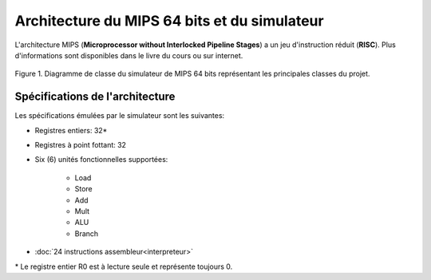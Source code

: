 ﻿Architecture du MIPS 64 bits et du simulateur
=============================================

L'architecture MIPS (**Microprocessor without Interlocked Pipeline Stages**) a un jeu d'instruction réduit (**RISC**). Plus d'informations sont disponibles dans le livre du cours ou sur internet.

.. figure:: _static/class_diagram.png
    :align: center
    :alt: Diagramme de classe du simulateur de MIPS

    Figure 1. Diagramme de classe du simulateur de MIPS 64 bits représentant les principales classes du projet.


Spécifications de l'architecture
--------------------------------

Les spécifications émulées par le simulateur sont les suivantes:

- Registres entiers: 32*
- Registres à point fottant: 32
- Six (6) unités fonctionnelles supportées:

    * Load
    * Store
    * Add
    * Mult
    * ALU
    * Branch
    
- :doc:`24 instructions assembleur<interpreteur>`

\* Le registre entier R0 est à lecture seule et représente toujours 0.
